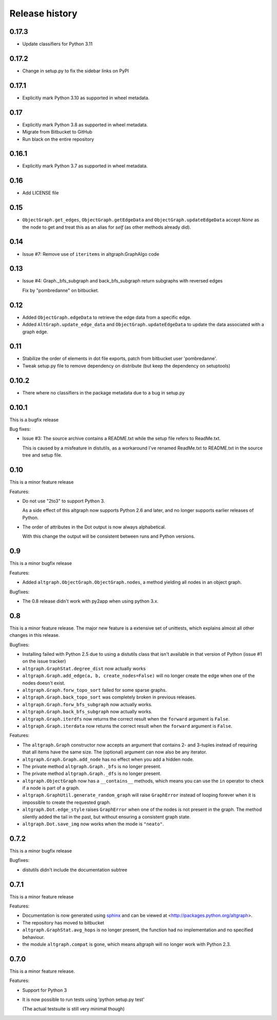 Release history
===============

0.17.3
------

* Update classifiers for Python 3.11

0.17.2
------

* Change in setup.py to fix the sidebar links on PyPI

0.17.1
------

* Explicitly mark Python 3.10 as supported in wheel metadata.

0.17
----

* Explicitly mark Python 3.8 as supported in wheel metadata.

* Migrate from Bitbucket to GitHub

* Run black on the entire repository

0.16.1
------

* Explicitly mark Python 3.7 as supported in wheel metadata.

0.16
----

* Add LICENSE file

0.15
----

* ``ObjectGraph.get_edges``, ``ObjectGraph.getEdgeData`` and ``ObjectGraph.updateEdgeData``
  accept *None* as the node to get and treat this as an alias for *self* (as other
  methods already did).

0.14
----

- Issue #7: Remove use of ``iteritems`` in altgraph.GraphAlgo code

0.13
----

- Issue #4: Graph._bfs_subgraph and back_bfs_subgraph return subgraphs with reversed edges

  Fix by "pombredanne" on bitbucket.


0.12
----

- Added ``ObjectGraph.edgeData`` to retrieve the edge data
  from a specific edge.

- Added ``AltGraph.update_edge_data`` and ``ObjectGraph.updateEdgeData``
  to update the data associated with a graph edge.

0.11
----

- Stabilize the order of elements in dot file exports,
  patch from bitbucket user 'pombredanne'.

- Tweak setup.py file to remove dependency on distribute (but
  keep the dependency on setuptools)


0.10.2
------

- There where no classifiers in the package metadata due to a bug
  in setup.py

0.10.1
------

This is a bugfix release

Bug fixes:

- Issue #3: The source archive contains a README.txt
  while the setup file refers to ReadMe.txt.

  This is caused by a misfeature in distutils, as a
  workaround I've renamed ReadMe.txt to README.txt
  in the source tree and setup file.


0.10
-----

This is a minor feature release

Features:

- Do not use "2to3" to support Python 3.

  As a side effect of this altgraph now supports
  Python 2.6 and later, and no longer supports
  earlier releases of Python.

- The order of attributes in the Dot output
  is now always alphabetical.

  With this change the output will be consistent
  between runs and Python versions.

0.9
---

This is a minor bugfix release

Features:

- Added ``altgraph.ObjectGraph.ObjectGraph.nodes``, a method
  yielding all nodes in an object graph.

Bugfixes:

- The 0.8 release didn't work with py2app when using
  python 3.x.


0.8
-----

This is a minor feature release. The major new feature
is a extensive set of unittests, which explains almost
all other changes in this release.

Bugfixes:

- Installing failed with Python 2.5 due to using a distutils
  class that isn't available in that version of Python
  (issue #1 on the issue tracker)

- ``altgraph.GraphStat.degree_dist`` now actually works

- ``altgraph.Graph.add_edge(a, b, create_nodes=False)`` will
  no longer create the edge when one of the nodes doesn't
  exist.

- ``altgraph.Graph.forw_topo_sort`` failed for some sparse graphs.

- ``altgraph.Graph.back_topo_sort`` was completely broken in
  previous releases.

- ``altgraph.Graph.forw_bfs_subgraph`` now actually works.

- ``altgraph.Graph.back_bfs_subgraph`` now actually works.

- ``altgraph.Graph.iterdfs`` now returns the correct result
  when the ``forward`` argument is ``False``.

- ``altgraph.Graph.iterdata`` now returns the correct result
  when the ``forward`` argument is ``False``.


Features:

- The ``altgraph.Graph`` constructor now accepts an argument
  that contains 2- and 3-tuples instead of requiring that
  all items have the same size. The (optional) argument can now
  also be any iterator.

- ``altgraph.Graph.Graph.add_node`` has no effect when you
  add a hidden node.

- The private method ``altgraph.Graph._bfs`` is no longer
  present.

- The private method ``altgraph.Graph._dfs`` is no longer
  present.

- ``altgraph.ObjectGraph`` now has a ``__contains__`` methods,
  which means you can use the ``in`` operator to check if a
  node is part of a graph.

- ``altgraph.GraphUtil.generate_random_graph`` will raise
  ``GraphError`` instead of looping forever when it is
  impossible to create the requested graph.

- ``altgraph.Dot.edge_style`` raises ``GraphError`` when
  one of the nodes is not present in the graph. The method
  silently added the tail in the past, but without ensuring
  a consistent graph state.

- ``altgraph.Dot.save_img`` now works when the mode is
  ``"neato"``.

0.7.2
-----

This is a minor bugfix release

Bugfixes:

- distutils didn't include the documentation subtree

0.7.1
-----

This is a minor feature release

Features:

- Documentation is now generated using `sphinx <http://pypi.python.org/pypi/sphinx>`_
  and can be viewed at <http://packages.python.org/altgraph>.

- The repository has moved to bitbucket

- ``altgraph.GraphStat.avg_hops`` is no longer present, the function had no
  implementation and no specified behaviour.

- the module ``altgraph.compat`` is gone, which means altgraph will no
  longer work with Python 2.3.


0.7.0
-----

This is a minor feature release.

Features:

- Support for Python 3

- It is now possible to run tests using 'python setup.py test'

  (The actual testsuite is still very minimal though)
